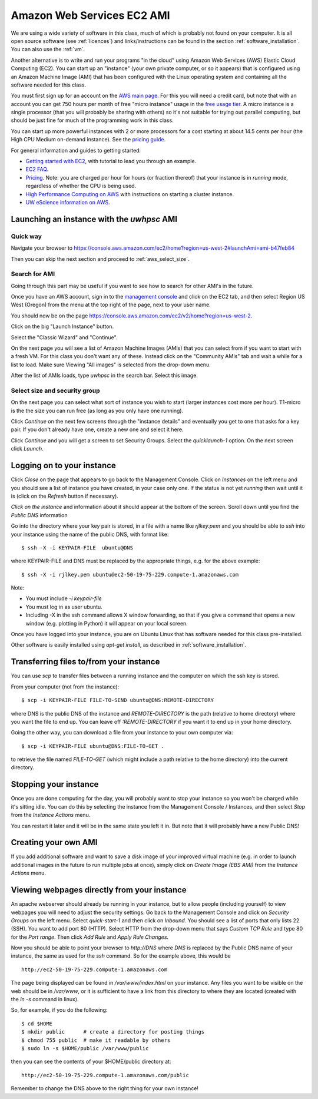 
.. _aws:

====================================
Amazon Web Services EC2 AMI
====================================

We are using a wide variety of software in this class, much of which is
probably not found on your computer.  It is all open source software (see
:ref:`licences`) and links/instructions
can be found in the section :ref:`software_installation`.
You can also use the :ref:`vm`.

Another alternative is to write and run your programs "in the cloud" 
using Amazon Web Services (AWS) Elastic Cloud Computing (EC2).
You can start up an "instance" (your own private computer, or so it appears)
that is configured using an Amazon Machine Image (AMI) that has been
configured with the Linux operating system and containing
all the software needed for this class.  

You must first sign up for an account  on the `AWS main page
<http://aws.amazon.com/>`_.  For this you will need a credit
card, but note that with an account you can get 750 hours per month of
free "micro instance" usage in the
`free usage tier <http://aws.amazon.com/free/>`_.
A micro instance is a single processor (that you will probably be sharing
with others) so it's not suitable for trying out parallel computing, but
should be just fine for much of the programming work in this class.

You can start up more powerful instances with 2 or more processors for a cost
starting at about 14.5 cents per hour (the High CPU Medium on-demand
instance).  See the `pricing guide <http://aws.amazon.com/ec2/#pricing>`_.  


For general information and guides to getting started:

* `Getting started with EC2 <http://docs.amazonwebservices.com/AWSEC2/latest/GettingStartedGuide/>`_,
  with tutorial to lead you through an example.

* `EC2 FAQ <http://aws.amazon.com/ec2/faqs>`_.

* `Pricing <http://aws.amazon.com/ec2/#pricing>`_.  Note: you are charged
  per hour for hours (or fraction thereof) that your instance is in
  `running` mode, regardless of whether the CPU is being used.

* `High Performance Computing on AWS <http://aws.amazon.com/hpc-applications/>`_
  with instructions on starting a cluster instance.

* `UW eScience information on AWS <http://escience.washington.edu/get-help-now/get-started-amazon-web-services>`_.


Launching an instance with the *uwhpsc* AMI
-------------------------------------------

Quick way 
^^^^^^^^^

Navigate your browser to 
`<https://console.aws.amazon.com/ec2/home?region=us-west-2#launchAmi=ami-b47feb84>`_

Then you can skip the next section and proceed to :ref:`aws_select_size`.

Search for AMI
^^^^^^^^^^^^^^

Going through this part may be useful if you want to see how to search for
other AMI's in the future.

Once you have an AWS account, sign in to the 
`management console <https://console.aws.amazon.com/ec2/>`_
and click on the
EC2 tab, and then select Region US West (Oregon) from the menu
at the top right of the page, next to your user name. 

You should now be on the page
`<https://console.aws.amazon.com/ec2/v2/home?region=us-west-2>`_.

Click on the big "Launch Instance" button.

Select the "Classic Wizard" and "Continue".

On the next page you will see a list of Amazon Machine Images (AMIs) that
you can select from if you want to start with a fresh VM.  For this class
you don't want any of these.  Instead click on the "Community AMIs" tab and
wait a while for a list to load.
Make sure Viewing "All images" is selected from the drop-down menu.

After the list of AMIs loads, type `uwhpsc` in the search bar.
Select this image.

.. _aws_select_size:

Select size and security group
^^^^^^^^^^^^^^^^^^^^^^^^^^^^^^^^^^^^^^^^^^

On the next page you can select what sort of instance you wish to start (larger
instances cost more per hour). T1-micro is the the size you can run free (as
long as you only have one running).

Click `Continue` on the next few screens through the "instance details"
and eventually you get to one that
asks for a key pair.  If you don't already have one, create a new one and
select it here.

Click `Continue` and you will get a screen to set Security Groups.  Select
the `quicklaunch-1` option.  On the next screen click `Launch`.


Logging on to your instance
---------------------------

Click `Close` on the  page that appears to
go back to the Management Console.  Click on `Instances` on the left menu
and you should see a list of instance you
have created, in your case only one.  If the status is not yet `running`
then wait until it is (click on the `Refresh` button if necessary).

*Click on the instance* and information about it should appear at the bottom
of the screen. Scroll down until you find the `Public DNS` information

Go into the directory where your key pair is stored, in a file with a name
like `rjlkey.pem` and you should be able to `ssh` into your instance using
the name of the public DNS, with format like::

    $ ssh -X -i KEYPAIR-FILE  ubuntu@DNS

where KEYPAIR-FILE and DNS must be replaced by the appropriate
things, e.g. for the above example::

    $ ssh -X -i rjlkey.pem ubuntu@ec2-50-19-75-229.compute-1.amazonaws.com

Note:

* You must include `-i keypair-file`

* You must log in as user ubuntu.

* Including -X in the ssh command allows X window forwarding, so that if you
  give a command that opens a new window (e.g. plotting in Python) it will
  appear on your local screen.


Once you have logged into your instance, you are on Ubuntu Linux that has
software needed for this class pre-installed.

Other software is easily installed using `apt-get install`, as described
in :ref:`software_installation`.

Transferring files to/from your instance
----------------------------------------

You can use `scp` to transfer files between a running instance and
the computer on which the ssh key is stored.

From your computer (not from the instance)::

    $ scp -i KEYPAIR-FILE FILE-TO-SEND ubuntu@DNS:REMOTE-DIRECTORY

where DNS is the public DNS of the instance and `REMOTE-DIRECTORY` is
the path (relative to home directory) 
where you want the file to end up.  You can leave off
`:REMOTE-DIRECTORY` if you want it to end up in your home directory.

Going the other way, you can download a file from your instance to
your own computer via::

    $ scp -i KEYPAIR-FILE ubuntu@DNS:FILE-TO-GET .

to retrieve the file named `FILE-TO-GET` (which might include a path
relative to the home directory) into the current directory.

Stopping your instance
----------------------

Once you are done computing for the day, you will probably want to stop your
instance so you won't be charged while it's sitting idle.  You can do this
by selecting the instance from the Management Console / Instances, and then
select `Stop` from the `Instance Actions` menu.

You can restart it later and it will be in the same state you left it in.
But note that it will probably have a new Public DNS!

Creating your own AMI
---------------------

If you add additional software and want to save a disk image of your
improved virtual machine (e.g. in order to launch additional images in the
future to run multiple jobs at once), simply click on `Create Image (EBS
AMI)` from the `Instance Actions` menu.




Viewing webpages directly from your instance
--------------------------------------------


An apache webserver should already be running in your instance, 
but to allow people (including yourself) to view
webpages you will need to adjust the security settings.  Go back to the
Management Console and click on `Security Groups` on the left menu.  Select
`quick-start-1` and then click on `Inbound`.  You should see a list of ports
that only lists 22 (SSH).  You want to add port 80 (HTTP).  Select HTTP from
the drop-down menu that says `Custom TCP Rule` and type 80 for the `Port
range`.  Then click `Add Rule` and `Apply Rule Changes`.  


Now you should be able to point your browser to `http://DNS` where `DNS` is
replaced by the Public DNS name of your instance, the same as used for the
`ssh` command.  So for the example above, this would be ::

    http://ec2-50-19-75-229.compute-1.amazonaws.com  


The page being displayed can be found in `/var/www/index.html` on your
instance.  Any files you want to be visible on the web should be in
`/var/www`, or it is sufficient to have a link from this directory to where
they are located (created with the `ln -s` command in linux). 

So, for example, if you do the following::

    $ cd $HOME
    $ mkdir public      # create a directory for posting things
    $ chmod 755 public  # make it readable by others
    $ sudo ln -s $HOME/public /var/www/public

then you can see the contents of your $HOME/public directory at::

    http://ec2-50-19-75-229.compute-1.amazonaws.com/public  

Remember to change the DNS above to the right thing for your own instance!

